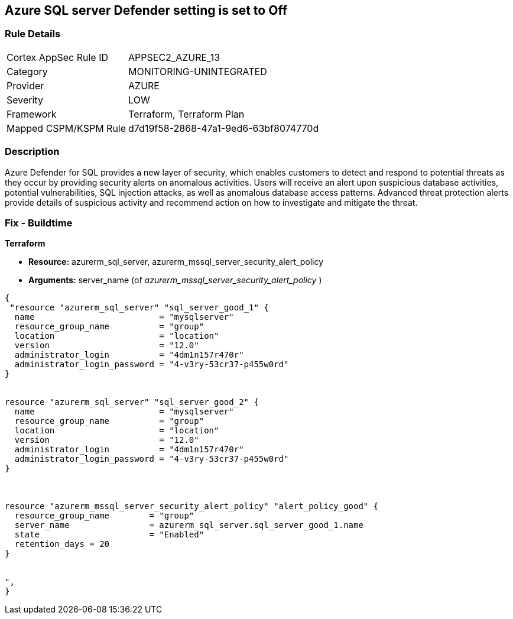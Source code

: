 == Azure SQL server Defender setting is set to Off
// Microsoft Defender for SQL Server disabled 


=== Rule Details

[cols="1,3"]
|===
|Cortex AppSec Rule ID |APPSEC2_AZURE_13
|Category |MONITORING-UNINTEGRATED
|Provider |AZURE
|Severity |LOW
|Framework |Terraform, Terraform Plan
|Mapped CSPM/KSPM Rule |d7d19f58-2868-47a1-9ed6-63bf8074770d
|===


=== Description 


Azure Defender for SQL provides a new layer of security, which enables customers to detect and respond to potential threats as they occur by providing security alerts on anomalous activities.
Users will receive an alert upon suspicious database activities, potential vulnerabilities, SQL injection attacks, as well as anomalous database access patterns.
Advanced threat protection alerts provide details of suspicious activity and recommend action on how to investigate and mitigate the threat.
////
=== Fix - Runtime


* In Azure CLI* 



. Log in to the Azure Portal.

. Go to the reported SQL server

. Select 'SQL servers', Click on the SQL server instance you wanted to modify

. Click on 'Security Center' under 'Security'

. Click on 'Enable Azure Defender for SQL'
////
=== Fix - Buildtime


*Terraform* 


* *Resource:* azurerm_sql_server, azurerm_mssql_server_security_alert_policy
* *Arguments:* server_name (of _azurerm_mssql_server_security_alert_policy_ )


[source,go]
----
{
 "resource "azurerm_sql_server" "sql_server_good_1" {
  name                         = "mysqlserver"
  resource_group_name          = "group"
  location                     = "location"
  version                      = "12.0"
  administrator_login          = "4dm1n157r470r"
  administrator_login_password = "4-v3ry-53cr37-p455w0rd"
}


resource "azurerm_sql_server" "sql_server_good_2" {
  name                         = "mysqlserver"
  resource_group_name          = "group"
  location                     = "location"
  version                      = "12.0"
  administrator_login          = "4dm1n157r470r"
  administrator_login_password = "4-v3ry-53cr37-p455w0rd"
}



resource "azurerm_mssql_server_security_alert_policy" "alert_policy_good" {
  resource_group_name        = "group"
  server_name                = azurerm_sql_server.sql_server_good_1.name
  state                      = "Enabled"
  retention_days = 20
}


",
}
----
